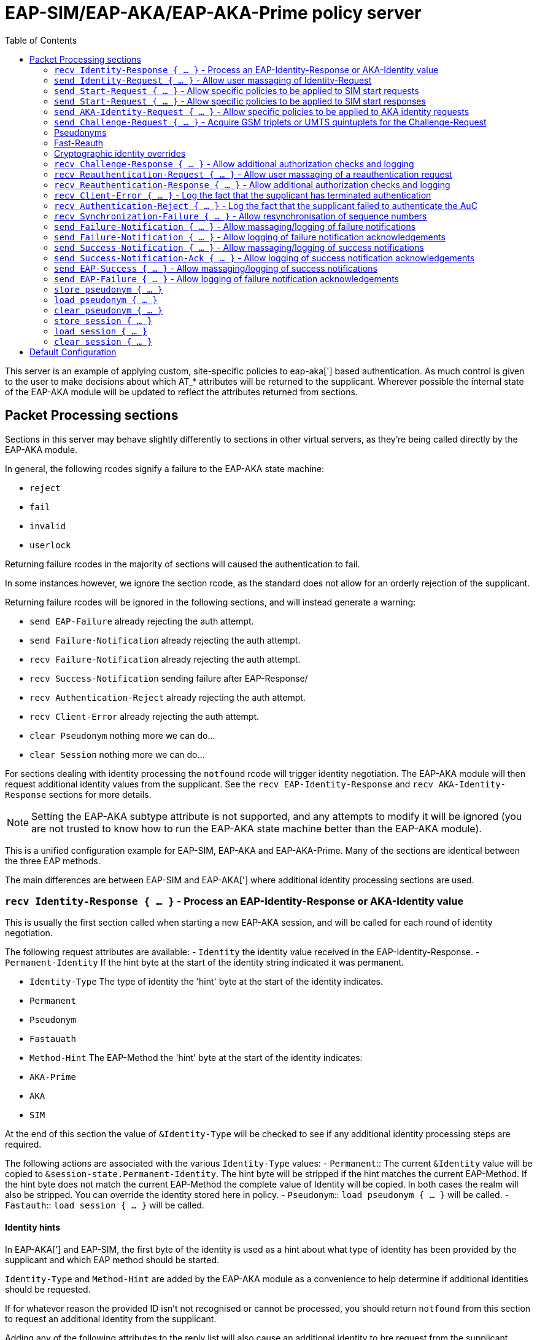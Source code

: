 
:toc:



= EAP-SIM/EAP-AKA/EAP-AKA-Prime policy server

This server is an example of applying custom, site-specific policies
to eap-aka['] based authentication.
As much control is given to the user to make decisions about which
AT_* attributes will be returned to the supplicant. Wherever
possible the internal state of the EAP-AKA module will be updated
to reflect the attributes returned from sections.



## Packet Processing sections

Sections in this server may behave slightly differently to sections
in other virtual servers, as they're being called directly by the
EAP-AKA module.

In general, the following rcodes signify a failure to the EAP-AKA
state machine:

- `reject`
- `fail`
- `invalid`
- `userlock`

Returning failure rcodes in the majority of sections will caused the
authentication to fail.

In some instances however, we ignore the section rcode, as the standard
does not allow for an orderly rejection of the supplicant.

Returning failure rcodes will be ignored in the following sections, and
will instead generate a warning:

- `send EAP-Failure`			already rejecting the auth attempt.
- `send Failure-Notification`	already rejecting the auth attempt.
- `recv Failure-Notification`	already rejecting the auth attempt.
- `recv Success-Notification`	sending failure after EAP-Response/
- `recv Authentication-Reject`	already rejecting the auth attempt.
- `recv Client-Error`		already rejecting the auth attempt.
- `clear Pseudonym`			nothing more we can do...
- `clear Session`			nothing more we can do...

For sections dealing with identity processing the `notfound` rcode
will trigger identity negotiation. The EAP-AKA module will then request
additional identity values from the supplicant.  See the `recv
EAP-Identity-Response` and `recv AKA-Identity-Response` sections for more
details.

NOTE: Setting the EAP-AKA subtype attribute is not supported, and any
attempts to modify it will be ignored (you are not trusted to know how to
run the EAP-AKA state machine better than the EAP-AKA module).



This is a unified configuration example for EAP-SIM, EAP-AKA
and EAP-AKA-Prime.  Many of the sections are identical between
the three EAP methods.

The main differences are between EAP-SIM and EAP-AKA['] where
additional identity processing sections are used.



### `recv Identity-Response { ... }` - Process an EAP-Identity-Response or AKA-Identity value

This is usually the first section called when starting a new EAP-AKA
session, and will be called for each round of identity negotiation.

The following request attributes are available:
- `Identity`			the identity value received in the
				EAP-Identity-Response.
- `Permanent-Identity`	If the hint byte at the start of the
		identity string indicated it was
		permanent.

- `Identity-Type`		The type of identity the 'hint' byte
		at the start of the identity indicates.
		- `Permanent`
		- `Pseudonym`
		- `Fastauath`

- `Method-Hint`		The EAP-Method the 'hint' byte
		at the start of the identity indicates:
		- `AKA-Prime`
		- `AKA`
		- `SIM`

At the end of this section the value of `&Identity-Type` will be
checked to see if any additional identity processing steps are
required.

The following actions are associated with the various
`Identity-Type` values:
- `Permanent`::	The current `&Identity` value will be copied to
  	`&session-state.Permanent-Identity`.  The hint byte
   	will be stripped if the hint matches the current
	EAP-Method.  If the hint byte does not match
	the current EAP-Method the complete value of
	Identity will be copied.  In both cases the realm
	will also be stripped.  You can override the
	identity stored here in policy.
- `Pseudonym`::	`load pseudonym { ... }` will be called.
- `Fastauth`::	`load session { ... }` will be called.

#### Identity hints

In EAP-AKA['] and EAP-SIM, the first byte of the identity is used as
a hint about what type of identity has been provided by the
supplicant and which EAP method should be started.

`Identity-Type` and `Method-Hint` are added by the EAP-AKA module as
a convenience to help determine if additional identities should be
requested.

If for whatever reason the provided ID isn't not recognised or
cannot be processed, you should return `notfound` from this section
to request an additional identity from the supplicant.

Adding any of the following attributes to the reply list will also
cause an additional identity to bre request from the supplicant.

- `Permanent-Id-Req`		request the supplicants `Permanent` Id
		usually its IMSI number.
- `Fullauth-Id-Req`		request either a `Permanent` or a
		`Pseudonym` identity`.
- `Any-Id-Req`		request any identity
		(`Fastauth`, `Pseudonym`, `Permanent``).

NOTE: We do not currently support handover between the EAP-AKA/SIM
modules.  Usually this is not an issue because EAP Negotiation
allows the supplicant and server to negotiate a mutually acceptable
EAP type. If, however, you want to avoid the additional round trips
involved in that negotiation, you can use
`%(aka_sim_id_method:%{User-Name})` in the top level virtual server,
which will return the EAP method hinted by the identity, and then
set `&control.EAP-Type` to an appropriate value before calling the
EAP module.

#### Pseudonyms

When receiving a `Identity-Type = Pseudonym` request, the pseudonym
should either be decrypted or resolved to a permanent identity.
Identity resolution can be done here, or in the `load pseudonym { ... }`
section.

If for whatever reason the identity cannot be validated, you should
return `notfound` to request an additional identity.

NOTE: Setting `&Method-Hint = Pseudonym` here will cause the server
to execute the `load pseudonym { ... }` section next.  This is
sometimes useful when dealing with non-standard pseudonym identities.

#### Reauthentication

When receiving a `Identity-Type = Fastauth` request, the fastauth
identity should be resolved in a datastore of valid fastauth
identities.
Session resolution can be done here, or in the `load session { ... }`
section.

If the identity cannot be resolved, you should return `notfound` to
request an additional identity.

NOTE: Setting `&Method-Hint = Fastauth` here will cause the server
to execute the `load session { ... }` section next.  This is
sometimes useful when dealing with non-standard fastauth identities.



### `send Identity-Request { ... }` - Allow user massaging of Identity-Request

This section is called when a new Start or AKA-Identity request is
sent to the supplicant, unless `send Start { ... }` or `send
AKA-Identity { ... }` sections are provided, in which case they will
be used instead.



### `send Start-Request { ... }` - Allow specific policies to be applied to SIM start requests

This section is optional, and may be used to specify EAP-SIM only
logic for sending Start requests.

If this section is not provided, `send Identity-Request { ... }`
will be executed instead.

The Identity and Start messages perform a very similar role in
EAP-SIM/EAP-AKA, the main difference being, Start messages also
allow the version of EAP-SIM to be negotiated.



### `send Start-Request { ... }` - Allow specific policies to be applied to SIM start responses

This section is optional, and may be used to specify EAP-SIM only
logic for sending Start requests.

If this section is not provided, `send Identity-Request { ... }`
will be executed instead.

The Identity and Start messages perform a very similar role in
EAP-SIM/EAP-AKA, the main difference being, Start messages also
allow the version of EAP-SIM to be negotiated.



### `send AKA-Identity-Request { ... }` - Allow specific policies to be applied to AKA identity requests

This section is optional, and may be used to specify
EAP-AKA/EAP-AKA['] only logic for sending AKA-Identity requests.

If this section is not provided, `send Identity-Request { ... }`
will be executed instead.

The Identity and Start messages perform a very similar role in
EAP-SIM/EAP-AKA, the main difference being, Start messages also
allow the version of EAP-SIM to be negotiated.



### `send Challenge-Request { ... }` - Acquire GSM triplets or UMTS quintuplets for the Challenge-Request

NOTE: It's recommended to perform identity resolution in `recv
EAP-Identity-Response` or `recv Identity-Response` and request or
generate UMTS quintuplets in this section.

The following attributes are added by the EAP-AKA module to the
control list:

- `SIM-AMF = 0x8000`	Only set when using EAP-AKA'.
	This is a hint to any modules generating or
	retrieving UMTS quintuplets that the AMF
	separation bit should be high.

The following attributes are added by the EAP-AKA module to the reply
list, to be modified by policy:

- `KDF-Input`	Only set when using EAP-AKA'
	Is initially set to the value of the
	`network_name` configuration item.  But can
	be set to anything.  If EAP is running over
	RADIUS this should usually be the SSID
	portion of Called-Station-ID.
- `Bidding`		Only set when using EAP-AKA and the
	configuration item `prefer_aka_prime` is 'yes',
	or no `prefer_aka_prime` value is provided and
	EAP-AKA' is enabled in the same EAP module.
- `Result-Ind`	Set when the configuration item
	`protected_success` is 'yes'.

Two sets of control attributes are used depending on how the
quintuplets are being acquired.

If generating triplets or quintuplets locally you should provide the
following control attributes:

- `SIM-Ki`::		Secret shared by the AuC and SIM card.
- `SIM-SQN`::	Sequence number.  Must be stored/incremented
	for each set of quintuplets generated.  Used
	for replay protection, should be a higher
	value than the counterpart SQN on the SIM.
- `SIM-OP`/`SIM-OPc`::Operator Variant Algorithm Configuration Field.
	Input to milenage.  Can provide SIM-OPc if you
	already have access to it, else the OPc will
	be derived from the OP. Must match the value
	configured on the SIM card.

If retrieving triplets from the AuC, you should should provide
three sets of the following control attributes:

- `SIM-KC`::		Authentication value from the AuC.
- `SIM-RAND`::	User authentication challenge.
- `SIM-SRES`::	Signing response.

If retrieving quintuplets from an AuC, you should provide the
following control attributes:

- `SIM-AUTN`::	Authentication value from the AuC.
- `SIM-CK`::		Ciphering Key.
- `SIM-IK`::		Integrity Key.
- `SIM-RAND`::	User authentication challenge.
- `SIM-XRES`::	Signing response.
- `SIM-SQN`::	(optional)
- `SIM-AK`::  	(optional)

### Pseudonyms

For identity privacy you may include a `&reply.Next-Pseudonym`
attribute. `&reply.Next-Pseudonym` must be a valid UTF8 string and
MUST NOT contain a realm.  The supplicant will decorate the identity
as appropriate to ensure correct routing.

The following facilitates may be useful when generating pseudonym
values:

- The encrypt expansions of the `rlm_cipher` module.
- The `%(3gpp_pseudonym_encrypt:)` expansion.
- The `%{rand:}` expansion.

NOTE: Add a `&reply.Next-Pseudonym-Id` attribute in this section to
avoid having the permanent Id of the SIM exposed during subsequent
authentication attempts.

### Fast-Reauth

For identity privacy, to reduce load on the AuC, and to improve
authentication times/user experience, fast re-authentication may be
used.

Fast re-authentication is very similar to session-resumption in TLS
based EAP methods, where the original MK (Master Key) is stored and
then used to generate new MSKs (Master Session Keys) for subsequent
authentication attempts.

NOTE: Add a `&reply.Next-Reauth-Id` attribute in this section, to
allow session-resumption for subsequent authentication attempts.

### Cryptographic identity overrides

The identity provided as the value of EAP-Response/Identity or in
the last processed EAP-Response/AKA-Identity or
EAP-Response/SIM-Start message is used as an input to generate the
MK (Master Key) in full authentication, and XKEY' in
re-authentication.

The identity used as inputs for these cryptographic values must be
identical on both the supplicant and the EAP server, otherwise
authentication will fail with the supplicant returning a
EAP-Response/(AKA|SIM)-Client-Error message with an
AT_CLIENT_ERROR_CODE of "unable to process packet".

Some handset manufacturers have implemented identity schemes which
require an identity not provided in the EAP-Response/Identity
message, or sent as an AT_IDENTITY value. One such identity privacy
scheme described by 3GPP S3-170116 "Privacy Protection for EAP-AKA",
where the cryptographic identity is the plaintext extracted from
the encrypted identity blob.

If you need to implement one of these identity privacy schemes, the
cryptographic identity can be specified with `&control.KDF-Identity`.



### `recv Challenge-Response { ... }` - Allow additional authorization checks and logging

The following rcodes have special meanings in this section:

- `reject`			Reject the authentication attempt, send
		a Failure-Notification with an
		AT_NOTIFICATION value of 1026
		(User has been temporarily denied access).
- `userlock`			Reject the authentication attempt, send
		a Failure-Notification with an
		AT_NOTIFICATION value of 1026
		(User has been temporarily denied access).
- `notfound`			Reject the authentication attempt, send
		a Failure-Notification with an
		AT_NOTIFICATION value of 1031
		(User has not subscribed to the requested service).
- `invalid`			Reject the authentication attempt, send
		a Failure-Notification with an
		AT_NOTIFICATION value of 0
		(General failure after authentication).
- `Fail`			Reject the authentication attempt, send
		a Failure-Notification with an
		AT_NOTIFICATION value of 0
		(General failure after authentication).
- Anything else		Continue processing the request.



### `recv Reauthentication-Request { ... }` - Allow user massaging of a reauthentication request

There's not much to do here as the majority of the work for
session resumption is done in `load session { ... }`.

Add a `&reply.Next-Pseudonym-Id` attribute in this section if you want
to allow avoid having the permanent Id of the SIM exposed during
subsequent authentication attempts.

Add a `&reply.Next-Reauth-Id` attribute in this section, to allow
session resumption for subsequent authentication attempts.

The following rcodes have special meanings in this section:

- `reject`			Reject the authentication attempt, send
		a Failure-Notification with an
		AT_NOTIFICATION value of 16384
		(General Failure).
- `userlock`			Reject the authentication attempt, send
		a Failure-Notification with an
		AT_NOTIFICATION value of 16384
		(General Failure).
- `ok`			Continue with reauthentication.
- `updated`			Continue with reauthentication.
- `noop`			Continue with reauthentication.
- Anything else		Fall back to full authentication.

NOTE: You should use fresh reauthentication ID values here, else the
supplicant may be tracked as they would if their permanent Id has been
used.



### `recv Reauthentication-Response { ... }` - Allow additional authorization checks and logging

Uses the same rcode mappings as `recv Challenge-Response { ... }`.

Will not allow a transition back to the challenge state, as it's
not clear that this is allowed by RFC4186/RFC4187.



### `recv Client-Error { ... }` - Log the fact that the supplicant has terminated authentication

The reason for the error should be available in `&Client-Error-Code`

After this section is run authentication fails immediately with no
EAP-Response/AKA-Notification round.



### `recv Authentication-Reject { ... }` - Log the fact that the supplicant failed to authenticate the AuC

NOTE: Only used for EAP-AKA and EAP-AKA'

The supplicant will respond with EAP-Response/AKA-Authentication-Reject
whenever it cannot validate the AUTN (authentication) value provided in the
EAP-Request/AKA-Challenge packet.

No additional attributes are provided by the supplicant that specify
the error.

After this section is run authentication fails immediately with no
EAP-Response/AKA-Notification round.



### `recv Synchronization-Failure { ... }` - Allow resynchronisation of sequence numbers

NOTE: Only used for EAP-AKA and EAP-AKA'

In some instances the SQN on the SIM card and the SQN in the AuC can
get out of sync.  When this happens the supplicant will send a
EAP-Response/Synchronization-Failure message with an AUTS attribute.

If the original UMTS quintuplets were calculated locally and you
provided Ki and OP/OPc in the Challenge-Request round, then the
EAP-AKA module will automatically calculate a new SQN for you and
place it in `&control.SIM-SQN`.  You should store this new SQN.

As a convenience, the EAP-AKA module will also repopulate
&control.SIM-Ki and &control.SIM-OPc so you do not need to retrieve
them again in the `send Challenge-Request { ... }` section.

If the UMTS quintuplets were provided by an AuC, you should submit
the AUTS value to the AuC to allow it to calculate a new SQN, then
retrieve a new UMTS quintuplet in the
`send Challenge-Request { ... }` section.

If the rcode returned from this section does not indicate failure
and a &control.SQN value is provided, we send a new challenge to
the supplicant and continue; otherwise authentication fails.

NOTE: Only one Synchronisation attempt is permitted per
authentication attempt.



### `send Failure-Notification { ... }` - Allow massaging/logging of failure notifications

NOTE: The rcode returned from this section is ignored.



### `send Failure-Notification { ... }` - Allow logging of failure notification acknowledgements

NOTE: The rcode returned from this section is ignored.



### `send Success-Notification { ... }` - Allow massaging/logging of success notifications

Uses the same rcode mappings as `recv Challenge-Response { ... }`.

NOTE: Only entered if protected result indications are used.



### `send Success-Notification-Ack { ... }` - Allow logging of success notification acknowledgements

NOTE: The rcode returned from this section is ignored.



### `send EAP-Success { ... }` - Allow massaging/logging of success notifications

NOTE: The rcode returned from this section is ignored if we have already sent
a Success-Notification, otherwise the same rcode mappings as
`recv Challenge-Response { ... }` are used.



### `send EAP-Failure { ... }` - Allow logging of failure notification acknowledgements

NOTE: The rcode returned from this section is ignored.



### `store pseudonym { ... }`

If when sending a Challenge-Request Reauthentication-Request a
`&reply.Next-Pseudonym-Id` attribute is found, this section will be
called.

If `&reply.Next-Pseudonym-Id` is empty, it will be filled with a random
string of alphanumeric characters.

For consistency, &reply.Next-Pseudonym-Id will also be made available
temporarily in `&Next-Pseudonym-Id` for use as a key.

You should store the following attributes against the key
`&Next-Paeudonym-Id`:

- `&session-State:Permanent-Identity`::The permanent identity of the user.

If a failure rcode is returned authentication continues but the
Next-Pseudonym-Id will not be sent to the supplicant.

NOTE: The cache module is ideally suited for storing pseudonym
data.  If you're using multiple instances of FreeRADIUS in a
failover cluster, you may wish to use the redis or memcached drivers
to provide a unified pseudonym store.

NOTE: If you're using 3GPP style encrypted pseudonyms you do not
need populate this section.  You should however, provide a policy
for `load session { ... }`, and use that to decrypt the pseudonym.



### `load pseudonym { ... }`

This section will be called prior to entering the AKA-CHALLENGE state.

You should restore the contents of the following attributes using
`&Next-Pseudonym-Id` as a key:

- `&session-State:Permanent-Identity`::The permanent identity of the user.

NOTE: If you're using 3GPP style encrypted pseudonyms, you should
decrypt the pseudonym here, and store the decrypted value in
`&session-state.Permanent-Identity`.



### `clear pseudonym { ... }`

This section we be called if authentication or re-authentication fails.

You should remove any session information stored against
`&Next-Pseudonym-Id`.



### `store session { ... }`

If when sending a Reauthentication-Request a `&reply.Next-Reauth-Id`
attribute is found, this section will be called.

You should restore the contents of the following attributes using
`&session-state.Session-ID` or `&reply.Next-Reauth-Id` as a key:

- `&session-state.Counter`::		How many times this session has
			been resumed.
- `&session-state.Session-Data`::	The master session key.
- `&session-State:Permanent-Identity`::(optionally) the permanent
			identity of the user.

If a failure rcode is returned, authentication continues but the
Next-Reauth-Id will not be sent to the supplicant.

NOTE: The cache module is ideally suited for storing session data.
If you're using multiple instances of FreeRADIUS in a failover
cluster, you may wish to use the redis or memcached drivers to
provide a unified session store.



### `load session { ... }`

This section will be called prior to attempting re-authentication.

You should restore the contents of the following attributes using
`&session-state.Session-ID` or `&reply.Next-Reauth-Id` as a key:

- `&session-state.Counter`::		How many times this session has
			been resumed.
- `&session-state.Session-Data`::	The master session key.
- `&session-State:Permanent-Identity`::(optionally) the permanent
			identity of the user.

The following rcodes have special meanings in this section:

- `reject`			Reject the authentication attempt, send
		a Failure-Notification with an
		AT_NOTIFICATION value of 16384
		(General Failure).
- `userlock`			Reject the authentication attempt, send
		a Failure-Notification with an
		AT_NOTIFICATION value of 16384
		(General Failure).
- `ok`			Continue with reauthentication.
- `updated`			Continue with reauthentication.
- Anything else		Fall back to full authentication.



### `clear session { ... }`

This section we be called if authentication or re-authentication fails.

You should remove any session information stored against
`&Next-Reauth-Id`.


== Default Configuration

```
#					Success Notification-ACK would
#					violate the standard.
server eap-aka-sim {
#	namespace = eap-sim
	namespace = eap-aka
#	namespace = eap-aka-prime
	recv Identity-Response {
		ok
	}
	send Identity-Request {
		ok
	}
#	send Start-Request {
#		ok
#	}
#	recv Start-Response {
#		ok
#	}
#	send AKA-Identity-Request {
#		ok
#	}
	send Challenge-Request {
		ok
	}
	recv Challenge-Response {
		ok
	}
	send Reauthentication-Request {
		ok
	}
	recv Reauthentication-Response {
		ok
	}
	recv Client-Error {
		ok
	}
	recv Authentication-Reject {
		ok
	}
	recv Synchronization-Failure {
		ok
	}
	send Failure-Notification {
		ok
	}
	recv Failure-Notification-ACK {
		ok
	}
	send Success-Notification {
		ok
	}
	recv Success-Notification-ACK {
		ok
	}
	send EAP-Success {
		ok
	}
	recv EAP-Failure {
		ok
	}
	store pseudonym {
		ok
	}
	load pseudonym {
		ok
	}
	clear pseudonym {
		ok
	}
	store session {
		ok
	}
	load session {
		ok
	}
	clear session {
		ok
	}
}
```
